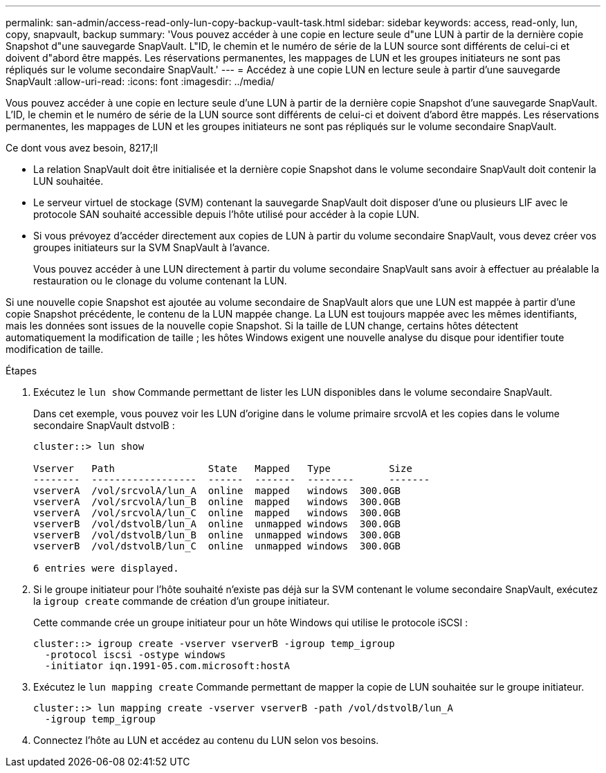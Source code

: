 ---
permalink: san-admin/access-read-only-lun-copy-backup-vault-task.html 
sidebar: sidebar 
keywords: access, read-only, lun, copy, snapvault, backup 
summary: 'Vous pouvez accéder à une copie en lecture seule d"une LUN à partir de la dernière copie Snapshot d"une sauvegarde SnapVault. L"ID, le chemin et le numéro de série de la LUN source sont différents de celui-ci et doivent d"abord être mappés. Les réservations permanentes, les mappages de LUN et les groupes initiateurs ne sont pas répliqués sur le volume secondaire SnapVault.' 
---
= Accédez à une copie LUN en lecture seule à partir d'une sauvegarde SnapVault
:allow-uri-read: 
:icons: font
:imagesdir: ../media/


[role="lead"]
Vous pouvez accéder à une copie en lecture seule d'une LUN à partir de la dernière copie Snapshot d'une sauvegarde SnapVault. L'ID, le chemin et le numéro de série de la LUN source sont différents de celui-ci et doivent d'abord être mappés. Les réservations permanentes, les mappages de LUN et les groupes initiateurs ne sont pas répliqués sur le volume secondaire SnapVault.

.Ce dont vous avez besoin, 8217;ll
* La relation SnapVault doit être initialisée et la dernière copie Snapshot dans le volume secondaire SnapVault doit contenir la LUN souhaitée.
* Le serveur virtuel de stockage (SVM) contenant la sauvegarde SnapVault doit disposer d'une ou plusieurs LIF avec le protocole SAN souhaité accessible depuis l'hôte utilisé pour accéder à la copie LUN.
* Si vous prévoyez d'accéder directement aux copies de LUN à partir du volume secondaire SnapVault, vous devez créer vos groupes initiateurs sur la SVM SnapVault à l'avance.
+
Vous pouvez accéder à une LUN directement à partir du volume secondaire SnapVault sans avoir à effectuer au préalable la restauration ou le clonage du volume contenant la LUN.



Si une nouvelle copie Snapshot est ajoutée au volume secondaire de SnapVault alors que une LUN est mappée à partir d'une copie Snapshot précédente, le contenu de la LUN mappée change. La LUN est toujours mappée avec les mêmes identifiants, mais les données sont issues de la nouvelle copie Snapshot. Si la taille de LUN change, certains hôtes détectent automatiquement la modification de taille ; les hôtes Windows exigent une nouvelle analyse du disque pour identifier toute modification de taille.

.Étapes
. Exécutez le `lun show` Commande permettant de lister les LUN disponibles dans le volume secondaire SnapVault.
+
Dans cet exemple, vous pouvez voir les LUN d'origine dans le volume primaire srcvolA et les copies dans le volume secondaire SnapVault dstvolB :

+
[listing]
----
cluster::> lun show

Vserver   Path                State   Mapped   Type          Size
--------  ------------------  ------  -------  --------      -------
vserverA  /vol/srcvolA/lun_A  online  mapped   windows  300.0GB
vserverA  /vol/srcvolA/lun_B  online  mapped   windows  300.0GB
vserverA  /vol/srcvolA/lun_C  online  mapped   windows  300.0GB
vserverB  /vol/dstvolB/lun_A  online  unmapped windows  300.0GB
vserverB  /vol/dstvolB/lun_B  online  unmapped windows  300.0GB
vserverB  /vol/dstvolB/lun_C  online  unmapped windows  300.0GB

6 entries were displayed.
----
. Si le groupe initiateur pour l'hôte souhaité n'existe pas déjà sur la SVM contenant le volume secondaire SnapVault, exécutez la `igroup create` commande de création d'un groupe initiateur.
+
Cette commande crée un groupe initiateur pour un hôte Windows qui utilise le protocole iSCSI :

+
[listing]
----
cluster::> igroup create -vserver vserverB -igroup temp_igroup
  -protocol iscsi -ostype windows
  -initiator iqn.1991-05.com.microsoft:hostA
----
. Exécutez le `lun mapping create` Commande permettant de mapper la copie de LUN souhaitée sur le groupe initiateur.
+
[listing]
----
cluster::> lun mapping create -vserver vserverB -path /vol/dstvolB/lun_A
  -igroup temp_igroup
----
. Connectez l'hôte au LUN et accédez au contenu du LUN selon vos besoins.

